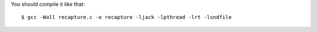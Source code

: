 
You should compile it like that::

 $ gcc -Wall recapture.c -o recapture -ljack -lpthread -lrt -lsndfile

